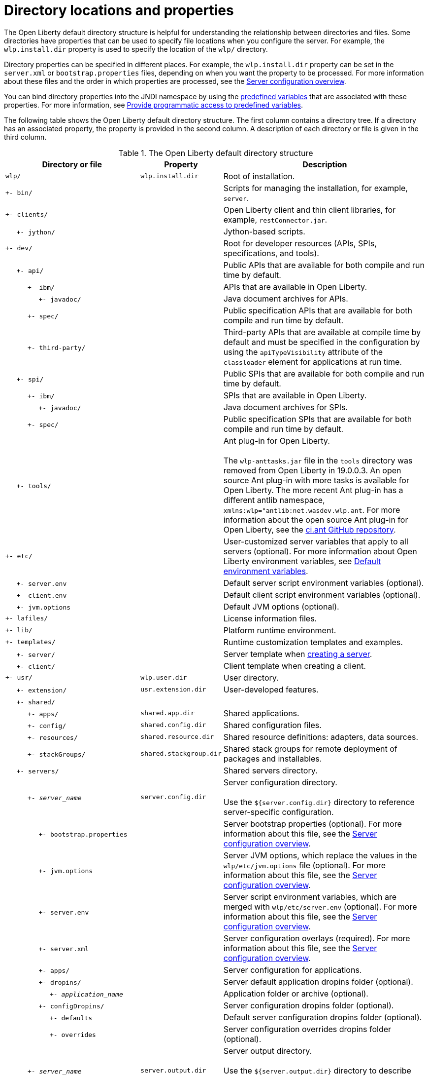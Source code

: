 // Copyright (c) 2021 IBM Corporation and others.
// Licensed under Creative Commons Attribution-NoDerivatives
// 4.0 International (CC BY-ND 4.0)
//   https://creativecommons.org/licenses/by-nd/4.0/
//
// Contributors:
//     IBM Corporation
//
:page-description:
:seo-title: Directory locations and properties - OpenLiberty.io
:seo-description: The Open Liberty default directory structure is helpful for understanding the relationship between directories and files when working with Open Liberty.
:page-layout: general-reference
:page-type: general
= Directory locations and properties

The Open Liberty default directory structure is helpful for understanding the relationship between directories and files.
Some directories have properties that can be used to specify file locations when you configure the server.
For example, the `wlp.install.dir` property is used to specify the location of the `wlp/` directory.

Directory properties can be specified in different places.
For example, the `wlp.install.dir` property can be set in the `server.xml` or `bootstrap.properties` files, depending on when you want the property to be processed.
For more information about these files and the order in which properties are processed, see the xref:reference:config/server-configuration-overview.adoc[Server configuration overview].

You can bind directory properties into the JNDI namespace by using the link:/docs/latest/reference/config/server-configuration-overview.html#variable-substitution[predefined variables] that are associated with these properties. For more information, see link:/docs/latest/reference/feature/jndi-1.0.html#_provide_programmatic_access_to_predefined_variables[Provide programmatic access to predefined variables].

The following table shows the Open Liberty default directory structure.
The first column contains a directory tree.
If a directory has an associated property, the property is provided in the second column.
A description of each directory or file is given in the third column.

.The Open Liberty default directory structure
[%header,cols="2,1,3"]
|===

|Directory or file
|Property
|Description

|`wlp/`
|`wlp.install.dir`
|Root of installation.

|`+- bin/`
|
|Scripts for managing the installation, for example, `server`.

|`+- clients/`
|
|Open Liberty client and thin client libraries, for example, `restConnector.jar`.

|{nbsp}{nbsp}{nbsp}{nbsp} `+- jython/`
|
|Jython-based scripts.

|`+- dev/`
|
|Root for developer resources (APIs, SPIs, specifications, and tools).

|{nbsp}{nbsp}{nbsp}{nbsp} `+- api/`
|
|Public APIs that are available for both compile and run time by default.

|{nbsp}{nbsp}{nbsp}{nbsp}{nbsp}{nbsp}{nbsp}{nbsp}{nbsp} `+- ibm/`
|
|APIs that are available in Open Liberty.

|{nbsp}{nbsp}{nbsp}{nbsp}{nbsp}{nbsp}{nbsp}{nbsp}{nbsp}{nbsp}{nbsp}{nbsp}{nbsp}{nbsp} `+- javadoc/`
|
|Java document archives for APIs.

|{nbsp}{nbsp}{nbsp}{nbsp}{nbsp}{nbsp}{nbsp}{nbsp}{nbsp} `+- spec/`
|
|Public specification APIs that are available for both compile and run time by default.

|{nbsp}{nbsp}{nbsp}{nbsp}{nbsp}{nbsp}{nbsp}{nbsp}{nbsp} `+- third-party/`
|
|Third-party APIs that are available at compile time by default and must be specified in the configuration by using the `apiTypeVisibility` attribute of the `classloader` element for applications at run time.

|{nbsp}{nbsp}{nbsp}{nbsp} `+- spi/`
|
|Public SPIs that are available for both compile and run time by default.

|{nbsp}{nbsp}{nbsp}{nbsp}{nbsp}{nbsp}{nbsp}{nbsp}{nbsp} `+- ibm/`
|
|SPIs that are available in Open Liberty.

|{nbsp}{nbsp}{nbsp}{nbsp}{nbsp}{nbsp}{nbsp}{nbsp}{nbsp}{nbsp}{nbsp}{nbsp}{nbsp}{nbsp} `+- javadoc/`
|
|Java document archives for SPIs.

|{nbsp}{nbsp}{nbsp}{nbsp}{nbsp}{nbsp}{nbsp}{nbsp}{nbsp} `+- spec/`
|
|Public specification SPIs that are available for both compile and run time by default.

|{nbsp}{nbsp}{nbsp}{nbsp} `+- tools/`
|
|Ant plug-in for Open Liberty.
{empty} +
{empty} +
The `wlp-anttasks.jar` file in the `tools` directory was removed from Open Liberty in 19.0.0.3. An open source Ant plug-in with more tasks is available for Open Liberty.
The more recent Ant plug-in has a different antlib namespace, `xmlns:wlp="antlib:net.wasdev.wlp.ant`.
For more information about the open source Ant plug-in for Open Liberty, see the https://github.com/OpenLiberty/ci.ant#readme[ci.ant GitHub repository].

|`+- etc/`
|
|User-customized server variables that apply to all servers (optional).
For more information about Open Liberty environment variables, see xref:default-environment-variables[Default environment variables].

|{nbsp}{nbsp}{nbsp}{nbsp} `+- server.env`
|
|Default server script environment variables (optional).

|{nbsp}{nbsp}{nbsp}{nbsp} `+- client.env`
|
|Default client script environment variables (optional).

|{nbsp}{nbsp}{nbsp}{nbsp} `+- jvm.options`
|
|Default JVM options (optional).

|`+- lafiles/`
|
|License information files.

|`+- lib/`
|
|Platform runtime environment.

|`+- templates/`
|
|Runtime customization templates and examples.

|{nbsp}{nbsp}{nbsp}{nbsp} `+- server/`
|
|Server template when xref:command/server-create.adoc[creating a server].

|{nbsp}{nbsp}{nbsp}{nbsp} `+- client/`
|
|Client template when creating a client.

|`+- usr/`
|`wlp.user.dir`
|User directory.

|{nbsp}{nbsp}{nbsp}{nbsp} `+- extension/`
|`usr.extension.dir`
|User-developed features.

|{nbsp}{nbsp}{nbsp}{nbsp} `+- shared/`
|
|

|{nbsp}{nbsp}{nbsp}{nbsp}{nbsp}{nbsp}{nbsp}{nbsp}{nbsp} `+- apps/`
|`shared.app.dir`
|Shared applications.

|{nbsp}{nbsp}{nbsp}{nbsp}{nbsp}{nbsp}{nbsp}{nbsp}{nbsp} `+- config/`
|`shared.config.dir`
|Shared configuration files.

|{nbsp}{nbsp}{nbsp}{nbsp}{nbsp}{nbsp}{nbsp}{nbsp}{nbsp} `+- resources/`
|`shared.resource.dir`
|Shared resource definitions: adapters, data sources.

|{nbsp}{nbsp}{nbsp}{nbsp}{nbsp}{nbsp}{nbsp}{nbsp}{nbsp} `+- stackGroups/`
|`shared.stackgroup.dir`
|Shared stack groups for remote deployment of packages and installables.

|{nbsp}{nbsp}{nbsp}{nbsp} `+- servers/`
|
|Shared servers directory.

|{nbsp}{nbsp}{nbsp}{nbsp}{nbsp}{nbsp}{nbsp}{nbsp}{nbsp} `+- _server_name_`
|`server.config.dir`
|Server configuration directory.
{empty} +
{empty} +
Use the `${server.config.dir}` directory to reference server-specific configuration.

|{nbsp}{nbsp}{nbsp}{nbsp}{nbsp}{nbsp}{nbsp}{nbsp}{nbsp}{nbsp}{nbsp}{nbsp}{nbsp}{nbsp} `+- bootstrap.properties`
|
|Server bootstrap properties (optional).
For more information about this file, see the xref:reference:config/server-configuration-overview.adoc[Server configuration overview].

|{nbsp}{nbsp}{nbsp}{nbsp}{nbsp}{nbsp}{nbsp}{nbsp}{nbsp}{nbsp}{nbsp}{nbsp}{nbsp}{nbsp} `+- jvm.options`
|
|Server JVM options, which replace the values in the `wlp/etc/jvm.options` file (optional).
For more information about this file, see the xref:reference:config/server-configuration-overview.adoc[Server configuration overview].

|{nbsp}{nbsp}{nbsp}{nbsp}{nbsp}{nbsp}{nbsp}{nbsp}{nbsp}{nbsp}{nbsp}{nbsp}{nbsp}{nbsp} `+- server.env`
|
|Server script environment variables, which are merged with `wlp/etc/server.env` (optional).
For more information about this file, see the xref:reference:config/server-configuration-overview.adoc[Server configuration overview].

|{nbsp}{nbsp}{nbsp}{nbsp}{nbsp}{nbsp}{nbsp}{nbsp}{nbsp}{nbsp}{nbsp}{nbsp}{nbsp}{nbsp} `+- server.xml`
|
|Server configuration overlays (required).
For more information about this file, see the xref:reference:config/server-configuration-overview.adoc[Server configuration overview].

|{nbsp}{nbsp}{nbsp}{nbsp}{nbsp}{nbsp}{nbsp}{nbsp}{nbsp}{nbsp}{nbsp}{nbsp}{nbsp}{nbsp} `+- apps/`
|
|Server configuration for applications.

|{nbsp}{nbsp}{nbsp}{nbsp}{nbsp}{nbsp}{nbsp}{nbsp}{nbsp}{nbsp}{nbsp}{nbsp}{nbsp}{nbsp} `+- dropins/`
|
|Server default application dropins folder (optional).

|{nbsp}{nbsp}{nbsp}{nbsp}{nbsp}{nbsp}{nbsp}{nbsp}{nbsp}{nbsp}{nbsp}{nbsp}{nbsp}{nbsp}{nbsp}{nbsp}{nbsp}{nbsp}{nbsp} `+- _application_name_`
|
|Application folder or archive (optional).

|{nbsp}{nbsp}{nbsp}{nbsp}{nbsp}{nbsp}{nbsp}{nbsp}{nbsp}{nbsp}{nbsp}{nbsp}{nbsp}{nbsp} `+- configDropins/`
|
|Server configuration dropins folder (optional).

|{nbsp}{nbsp}{nbsp}{nbsp}{nbsp}{nbsp}{nbsp}{nbsp}{nbsp}{nbsp}{nbsp}{nbsp}{nbsp}{nbsp}{nbsp}{nbsp}{nbsp}{nbsp}{nbsp} `+- defaults`
|
|Default server configuration dropins folder (optional).

|{nbsp}{nbsp}{nbsp}{nbsp}{nbsp}{nbsp}{nbsp}{nbsp}{nbsp}{nbsp}{nbsp}{nbsp}{nbsp}{nbsp}{nbsp}{nbsp}{nbsp}{nbsp}{nbsp} `+- overrides`
|
|Server configuration overrides dropins folder (optional).

|{nbsp}{nbsp}{nbsp}{nbsp}{nbsp}{nbsp}{nbsp}{nbsp}{nbsp} `+- _server_name_`
|`server.output.dir`
|Server output directory.
{empty} +
{empty} +
Use the `${server.output.dir}` directory to describe artifacts generated by the server, such as log files and the `workarea/` directory.

|{nbsp}{nbsp}{nbsp}{nbsp}{nbsp}{nbsp}{nbsp}{nbsp}{nbsp}{nbsp}{nbsp}{nbsp}{nbsp}{nbsp} `+- logs/`
|
|Server log files, including First Failure Data Capture (FFDC) logs.
{empty} +
{empty} +
This directory is present after the server runs.

|{nbsp}{nbsp}{nbsp}{nbsp}{nbsp}{nbsp}{nbsp}{nbsp}{nbsp}{nbsp}{nbsp}{nbsp}{nbsp}{nbsp}{nbsp}{nbsp}{nbsp}{nbsp}{nbsp} `+- console.log`
|
|Basic server status and operations messages.

|{nbsp}{nbsp}{nbsp}{nbsp}{nbsp}{nbsp}{nbsp}{nbsp}{nbsp}{nbsp}{nbsp}{nbsp}{nbsp}{nbsp}{nbsp}{nbsp}{nbsp}{nbsp}{nbsp} `+- trace___timestamp__.log`
|
|Time-stamped trace messages, with the level of detail determined by the current tracing configuration.

|{nbsp}{nbsp}{nbsp}{nbsp}{nbsp}{nbsp}{nbsp}{nbsp}{nbsp}{nbsp}{nbsp}{nbsp}{nbsp}{nbsp}{nbsp}{nbsp}{nbsp}{nbsp}{nbsp} `+- ffdc/`
|
|First Failure Data Capture (FFDC) output directory.

|{nbsp}{nbsp}{nbsp}{nbsp}{nbsp}{nbsp}{nbsp}{nbsp}{nbsp}{nbsp}{nbsp}{nbsp}{nbsp}{nbsp}{nbsp}{nbsp}{nbsp}{nbsp}{nbsp}{nbsp}{nbsp}{nbsp}{nbsp}{nbsp} `+- ffdc___timestamp__/`
|
|First Failure Data Capture (FFDC) output that typically includes selective memory dumps of diagnostic data related to the failure of a requested operation.

|{nbsp}{nbsp}{nbsp}{nbsp}{nbsp}{nbsp}{nbsp}{nbsp}{nbsp}{nbsp}{nbsp}{nbsp}{nbsp}{nbsp} `+- workarea/`
|
|Files created by the server as it operates.
{empty} +
{empty} +
This directory is present after the server runs.

|{nbsp}{nbsp}{nbsp}{nbsp} `+- clients/`
|
|Shared clients directory.

|{nbsp}{nbsp}{nbsp}{nbsp}{nbsp}{nbsp}{nbsp}{nbsp}{nbsp} `+- _client_name_`
|
|Client configuration directory.

|{nbsp}{nbsp}{nbsp}{nbsp}{nbsp}{nbsp}{nbsp}{nbsp}{nbsp}{nbsp}{nbsp}{nbsp}{nbsp}{nbsp} `+- bootstrap.properties`
|
|Client bootstrap properties (optional).

|{nbsp}{nbsp}{nbsp}{nbsp}{nbsp}{nbsp}{nbsp}{nbsp}{nbsp}{nbsp}{nbsp}{nbsp}{nbsp}{nbsp} `+- client.jvm.options`
|
|Client JVM options, which replace the values in the `wlp/etc/client.jvm.options` file (optional).

|{nbsp}{nbsp}{nbsp}{nbsp}{nbsp}{nbsp}{nbsp}{nbsp}{nbsp}{nbsp}{nbsp}{nbsp}{nbsp}{nbsp} `+- client.xml`
|
|Client configuration overlays (required).

|{nbsp}{nbsp}{nbsp}{nbsp}{nbsp}{nbsp}{nbsp}{nbsp}{nbsp}{nbsp}{nbsp}{nbsp}{nbsp}{nbsp} `+- apps/`
|
|Client configuration for applications.

|{nbsp}{nbsp}{nbsp}{nbsp}{nbsp}{nbsp}{nbsp}{nbsp}{nbsp}{nbsp}{nbsp}{nbsp}{nbsp}{nbsp} `+- logs/`
|
|Client log files, including First Failure Data Capture (FFDC) logs.
{empty} +
{empty} +
This directory is present after the server runs.

|{nbsp}{nbsp}{nbsp}{nbsp}{nbsp}{nbsp}{nbsp}{nbsp}{nbsp}{nbsp}{nbsp}{nbsp}{nbsp}{nbsp}{nbsp}{nbsp}{nbsp}{nbsp}{nbsp} `+- trace___timestamp__.log`
|
|Time-stamped trace messages, with the level of detail determined by the current tracing configuration.

|{nbsp}{nbsp}{nbsp}{nbsp}{nbsp}{nbsp}{nbsp}{nbsp}{nbsp}{nbsp}{nbsp}{nbsp}{nbsp}{nbsp}{nbsp}{nbsp}{nbsp}{nbsp}{nbsp} `+- ffdc/`
|
|First Failure Data Capture (FFDC) output directory.

|{nbsp}{nbsp}{nbsp}{nbsp}{nbsp}{nbsp}{nbsp}{nbsp}{nbsp}{nbsp}{nbsp}{nbsp}{nbsp}{nbsp}{nbsp}{nbsp}{nbsp}{nbsp}{nbsp}{nbsp}{nbsp}{nbsp}{nbsp}{nbsp} `+- ffdc___timestamp__/`
|
|First Failure Data Capture (FFDC) output that typically includes selective memory dumps of diagnostic data related to the failure of a requested operation.

|{nbsp}{nbsp}{nbsp}{nbsp}{nbsp}{nbsp}{nbsp}{nbsp}{nbsp}{nbsp}{nbsp}{nbsp}{nbsp}{nbsp} `+- workarea/`
|
|Files created by the client as it operates.
{empty} +
{empty} +
This directory is present after the server runs.

|===
